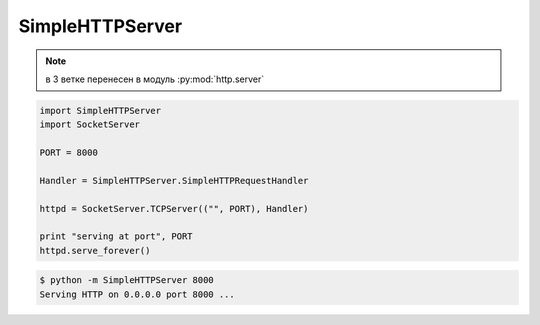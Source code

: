 .. py:modules:: SimpleHTTPServer

SimpleHTTPServer
================

.. note::
    
    в 3 ветке перенесен в модуль :py:mod:`http.server`

.. code-block:: py

    import SimpleHTTPServer
    import SocketServer

    PORT = 8000

    Handler = SimpleHTTPServer.SimpleHTTPRequestHandler

    httpd = SocketServer.TCPServer(("", PORT), Handler)

    print "serving at port", PORT
    httpd.serve_forever()


.. code-block:: sh

    $ python -m SimpleHTTPServer 8000
    Serving HTTP on 0.0.0.0 port 8000 ...